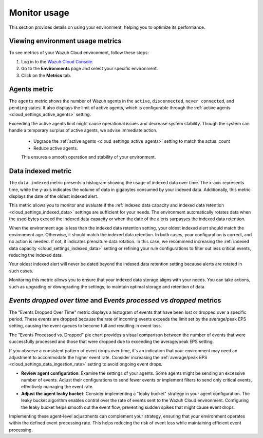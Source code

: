 .. Copyright (C) 2015, Wazuh, Inc.

.. meta::
  :description: Check out how to monitor your environment usage in Wazuh Cloud. Learn more about it in this section of the documentation.

.. _cloud_your_environment_monitor_usage:

Monitor usage
=============

This section provides details on using your environment, helping you to optimize its performance.

Viewing environment usage metrics
---------------------------------

To see metrics of your Wazuh Cloud environment, follow these steps:

1. Log in to the `Wazuh Cloud Console <https://console.cloud.wazuh.com/>`_.
2. Go to the **Environments** page and select your specific environment.
3. Click on the **Metrics** tab.
   

Agents metric
-------------

The ``agents`` metric shows the number of Wazuh agents in the ``active``, ``disconnected``, ``never connected``, and ``pending`` states. It also displays the limit of active agents, which is configurable through the :ref:`active agents <cloud_settings_active_agents>` setting.


Exceeding the active agents limit might cause operational issues and decrease system stability. Though the system can handle a temporary surplus of active agents, we advise immediate action.

 -  Upgrade the :ref:`active agents <cloud_settings_active_agents>` setting to match the actual count
 -  Reduce active agents.
 
 This ensures a smooth operation and stability of your environment.


Data indexed metric
-------------------

The ``data indexed`` metric presents a histogram showing the usage of indexed data over time. The x-axis represents time, while the y-axis indicates the volume of data in gigabytes consumed by your indexed data. Additionally, this metric displays the date of the oldest indexed alert.

This metric allows you to monitor and evaluate if the :ref:`indexed data capacity and indexed data retention <cloud_settings_indexed_data>` settings are sufficient for your needs. The environment automatically rotates data when the used bytes exceed the indexed data capacity or when the date of the alerts surpasses the indexed data retention.

When the environment age is less than the indexed data retention setting, your oldest indexed alert should match the environment age. Otherwise, it should match the indexed data retention. In both cases, your configuration is correct, and no action is needed. If not, it indicates premature data rotation. In this case, we recommend increasing the :ref:`indexed data capacity <cloud_settings_indexed_data>` setting or refining your rule configurations to filter out less critical events, reducing the indexed data.

Your oldest indexed alert will never be dated beyond the indexed data retention setting because alerts are rotated in such cases.

Monitoring this metric allows you to ensure that your indexed data storage aligns with your needs. You can take actions, such as upgrading or downgrading the settings, to maintain optimal storage and retention of data.

*Events dropped over time* and *Events processed vs dropped* metrics
----------------------------------------------------------------

The "Events Dropped Over Time" metric displays a histogram of events that have been lost or dropped over a specific period. These events are dropped because the rate of incoming events exceeds the limit set by the average/peak EPS setting, causing the event queues to become full and resulting in event loss.

The "Events Processed vs. Dropped" pie chart provides a visual comparison between the number of events that were successfully processed and those that were dropped due to exceeding the average/peak EPS setting.

If you observe a consistent pattern of event drops over time, it's an indication that your environment may need an adjustment to accommodate the higher event rate. Consider increasing the :ref:`average/peak EPS <cloud_settings_data_ingestion_rate>` setting to avoid ongoing event drops.

-  **Review agent configuration**: Examine the settings of your agents. Some agents might be sending an excessive number of events. Adjust their configurations to send fewer events or implement filters to send only critical events, effectively managing the event rate.

-  **Adjust the agent leaky bucket**: Consider implementing a "leaky bucket" strategy in your agent configuration. The leaky bucket algorithm enables control over the rate of events sent to the Wazuh Cloud environment. Configuring the leaky bucket helps smooth out the event flow, preventing sudden spikes that might cause event drops.

Implementing these agent-level adjustments can complement your strategy, ensuring that your environment operates within the defined event processing rate. This helps reducing the risk of event loss while maintaining efficient event processing.


